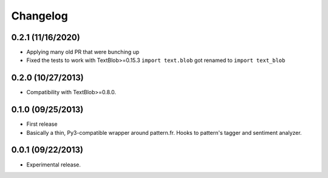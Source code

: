 Changelog
---------

0.2.1 (11/16/2020)
++++++++++++++++++

* Applying many old PR that were bunching up
* Fixed the tests to work with TextBlob>=0.15.3
  ``import text.blob`` got renamed to ``import text_blob``

0.2.0 (10/27/2013)
++++++++++++++++++

* Compatibility with TextBlob>=0.8.0.

0.1.0 (09/25/2013)
++++++++++++++++++

* First release
* Basically a thin, Py3-compatible wrapper around pattern.fr. Hooks to pattern's tagger and sentiment analyzer.


0.0.1 (09/22/2013)
++++++++++++++++++

* Experimental release.
